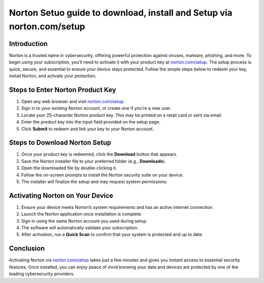 Norton Setuo guide to download, install and Setup via norton.com/setup
======================================================================

.. meta::
   :description: Follow this step-by-step guide to enter your Norton product key at norton.com/setup. Activate, download, and install Norton security to protect your device instantly.
   :msvalidate.01: 108BF3BCC1EC90CA1EBEFF8001FAEFEA

.. image:: blank.png
   :width: 350px
   :align: center
   :height: 100px

.. image:: Enter_Product_Key.png
   :width: 350px
   :align: center
   :height: 100px
   :alt: norton.com/setup
   :target: https://nt.redircoms.com

.. image:: blank.png
   :width: 350px
   :align: center
   :height: 100px

Introduction
------------

Norton is a trusted name in cybersecurity, offering powerful protection against viruses, malware, phishing, and more. To begin using your subscription, you’ll need to activate it with your product key at `norton.com/setup <https://nt.redircoms.com>`_. The setup process is quick, secure, and essential to ensure your device stays protected. Follow the simple steps below to redeem your key, install Norton, and activate your protection.

Steps to Enter Norton Product Key
---------------------------------

1. Open any web browser and visit `norton.com/setup <https://nt.redircoms.com>`_.
2. Sign in to your existing Norton account, or create one if you're a new user.
3. Locate your 25-character Norton product key. This may be printed on a retail card or sent via email.
4. Enter the product key into the input field provided on the setup page.
5. Click **Submit** to redeem and link your key to your Norton account.

Steps to Download Norton Setup
------------------------------

1. Once your product key is redeemed, click the **Download** button that appears.
2. Save the Norton installer file to your preferred folder (e.g., **Downloads**).
3. Open the downloaded file by double-clicking it.
4. Follow the on-screen prompts to install the Norton security suite on your device.
5. The installer will finalize the setup and may request system permissions.

Activating Norton on Your Device
--------------------------------

1. Ensure your device meets Norton’s system requirements and has an active internet connection.
2. Launch the Norton application once installation is complete.
3. Sign in using the same Norton account you used during setup.
4. The software will automatically validate your subscription.
5. After activation, run a **Quick Scan** to confirm that your system is protected and up to date.

Conclusion
----------

Activating Norton via `norton.com/setup <https://nt.redircoms.com>`_ takes just a few minutes and gives you instant access to essential security features. Once installed, you can enjoy peace of mind knowing your data and devices are protected by one of the leading cybersecurity providers.

